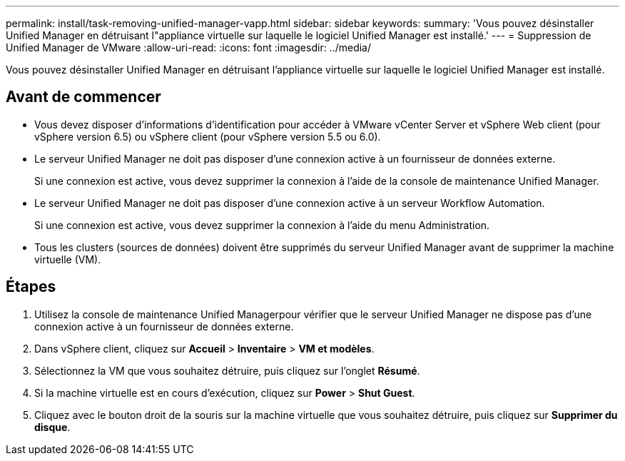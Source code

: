 ---
permalink: install/task-removing-unified-manager-vapp.html 
sidebar: sidebar 
keywords:  
summary: 'Vous pouvez désinstaller Unified Manager en détruisant l"appliance virtuelle sur laquelle le logiciel Unified Manager est installé.' 
---
= Suppression de Unified Manager de VMware
:allow-uri-read: 
:icons: font
:imagesdir: ../media/


[role="lead"]
Vous pouvez désinstaller Unified Manager en détruisant l'appliance virtuelle sur laquelle le logiciel Unified Manager est installé.



== Avant de commencer

* Vous devez disposer d'informations d'identification pour accéder à VMware vCenter Server et vSphere Web client (pour vSphere version 6.5) ou vSphere client (pour vSphere version 5.5 ou 6.0).
* Le serveur Unified Manager ne doit pas disposer d'une connexion active à un fournisseur de données externe.
+
Si une connexion est active, vous devez supprimer la connexion à l'aide de la console de maintenance Unified Manager.

* Le serveur Unified Manager ne doit pas disposer d'une connexion active à un serveur Workflow Automation.
+
Si une connexion est active, vous devez supprimer la connexion à l'aide du menu Administration.

* Tous les clusters (sources de données) doivent être supprimés du serveur Unified Manager avant de supprimer la machine virtuelle (VM).




== Étapes

. Utilisez la console de maintenance Unified Managerpour vérifier que le serveur Unified Manager ne dispose pas d'une connexion active à un fournisseur de données externe.
. Dans vSphere client, cliquez sur *Accueil* > *Inventaire* > *VM et modèles*.
. Sélectionnez la VM que vous souhaitez détruire, puis cliquez sur l'onglet *Résumé*.
. Si la machine virtuelle est en cours d'exécution, cliquez sur *Power* > *Shut Guest*.
. Cliquez avec le bouton droit de la souris sur la machine virtuelle que vous souhaitez détruire, puis cliquez sur *Supprimer du disque*.

